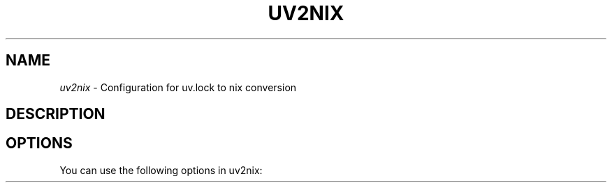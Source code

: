 .TH "UV2NIX" "5" "01/01/1980" "uv2nix"
.\" disable hyphenation
.nh
.\" disable justification (adjust text to left margin only)
.ad l
.\" enable line breaks after slashes
.cflags 4 /
.SH "NAME"
\fIuv2nix\fP \- Configuration for uv.lock to nix conversion
.SH "DESCRIPTION"
.sp
.SH "OPTIONS"
.PP
You can use the following options in
uv2nix:
.PP
